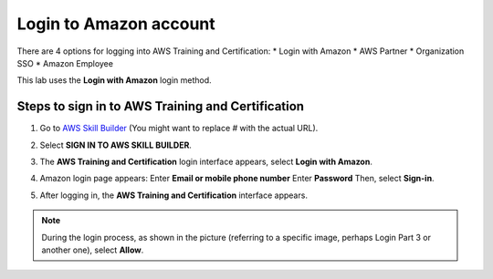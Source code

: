 .. _login_amazon:

Login to Amazon account
=======================

There are 4 options for logging into AWS Training and Certification:
* Login with Amazon
* AWS Partner
* Organization SSO
* Amazon Employee

This lab uses the **Login with Amazon** login method.

Steps to sign in to AWS Training and Certification
-------------------------------------------------

1.  Go to `AWS Skill Builder <#>`_ (You might want to replace `#` with the actual URL).
2.  Select **SIGN IN TO AWS SKILL BUILDER**.

    .. image:: static/Login Part 1.png
       :alt: Screenshot of AWS Skill Builder sign-in button
       :align: center
       :width: 600px

3.  The **AWS Training and Certification** login interface appears, select **Login with Amazon**.

    .. image:: static/Login Part 2.png
       :alt: Screenshot of AWS Training and Certification login options
       :align: center
       :width: 600px

4.  Amazon login page appears:
    Enter **Email or mobile phone number**
    Enter **Password**
    Then, select **Sign-in**.

    .. image:: static/Login Part 3.png
       :alt: Screenshot of Amazon login page
       :align: center
       :width: 600px

5.  After logging in, the **AWS Training and Certification** interface appears.

    .. image:: static/Login Part 4.png
       :alt: Screenshot of AWS Training and Certification interface after login
       :align: center
       :width: 600px


.. note::

    During the login process, as shown in the picture (referring to a specific image, perhaps Login Part 3 or another one), select **Allow**.
